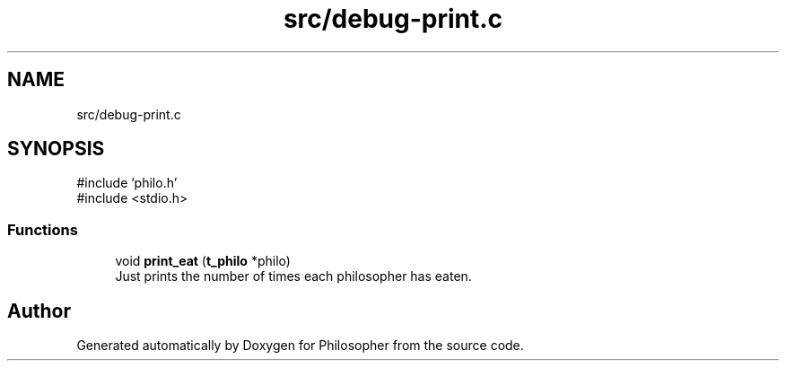 .TH "src/debug-print.c" 3 "Philosopher" \" -*- nroff -*-
.ad l
.nh
.SH NAME
src/debug-print.c
.SH SYNOPSIS
.br
.PP
\fR#include 'philo\&.h'\fP
.br
\fR#include <stdio\&.h>\fP
.br

.SS "Functions"

.in +1c
.ti -1c
.RI "void \fBprint_eat\fP (\fBt_philo\fP *philo)"
.br
.RI "Just prints the number of times each philosopher has eaten\&. "
.in -1c
.SH "Author"
.PP 
Generated automatically by Doxygen for Philosopher from the source code\&.
